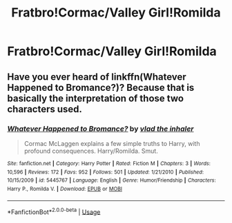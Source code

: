 #+TITLE: Fratbro!Cormac/Valley Girl!Romilda

* Fratbro!Cormac/Valley Girl!Romilda
:PROPERTIES:
:Author: Bleepbloopbotz2
:Score: 4
:DateUnix: 1557327447.0
:DateShort: 2019-May-08
:FlairText: Prompt
:END:

** Have you ever heard of linkffn(Whatever Happened to Bromance?)? Because that is basically the interpretation of those two characters used.
:PROPERTIES:
:Author: yarglethatblargle
:Score: 2
:DateUnix: 1557364108.0
:DateShort: 2019-May-09
:END:

*** [[https://www.fanfiction.net/s/5445767/1/][*/Whatever Happened to Bromance?/*]] by [[https://www.fanfiction.net/u/1401424/vlad-the-inhaler][/vlad the inhaler/]]

#+begin_quote
  Cormac McLaggen explains a few simple truths to Harry, with profound consequences. Harry/Romilda. Smut.
#+end_quote

^{/Site/:} ^{fanfiction.net} ^{*|*} ^{/Category/:} ^{Harry} ^{Potter} ^{*|*} ^{/Rated/:} ^{Fiction} ^{M} ^{*|*} ^{/Chapters/:} ^{3} ^{*|*} ^{/Words/:} ^{10,596} ^{*|*} ^{/Reviews/:} ^{172} ^{*|*} ^{/Favs/:} ^{952} ^{*|*} ^{/Follows/:} ^{501} ^{*|*} ^{/Updated/:} ^{1/21/2010} ^{*|*} ^{/Published/:} ^{10/15/2009} ^{*|*} ^{/id/:} ^{5445767} ^{*|*} ^{/Language/:} ^{English} ^{*|*} ^{/Genre/:} ^{Humor/Friendship} ^{*|*} ^{/Characters/:} ^{Harry} ^{P.,} ^{Romilda} ^{V.} ^{*|*} ^{/Download/:} ^{[[http://www.ff2ebook.com/old/ffn-bot/index.php?id=5445767&source=ff&filetype=epub][EPUB]]} ^{or} ^{[[http://www.ff2ebook.com/old/ffn-bot/index.php?id=5445767&source=ff&filetype=mobi][MOBI]]}

--------------

*FanfictionBot*^{2.0.0-beta} | [[https://github.com/tusing/reddit-ffn-bot/wiki/Usage][Usage]]
:PROPERTIES:
:Author: FanfictionBot
:Score: 1
:DateUnix: 1557364135.0
:DateShort: 2019-May-09
:END:
